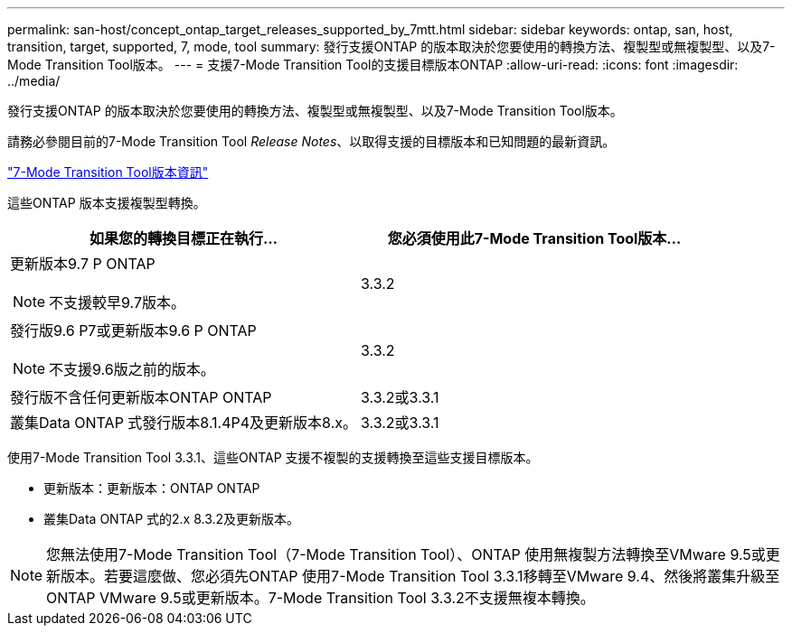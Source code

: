 ---
permalink: san-host/concept_ontap_target_releases_supported_by_7mtt.html 
sidebar: sidebar 
keywords: ontap, san, host, transition, target, supported, 7, mode, tool 
summary: 發行支援ONTAP 的版本取決於您要使用的轉換方法、複製型或無複製型、以及7-Mode Transition Tool版本。 
---
= 支援7-Mode Transition Tool的支援目標版本ONTAP
:allow-uri-read: 
:icons: font
:imagesdir: ../media/


[role="lead"]
發行支援ONTAP 的版本取決於您要使用的轉換方法、複製型或無複製型、以及7-Mode Transition Tool版本。

請務必參閱目前的7-Mode Transition Tool _Release Notes_、以取得支援的目標版本和已知問題的最新資訊。

https://docs.netapp.com/us-en/ontap-7mode-transition/releasenotes.html["7-Mode Transition Tool版本資訊"]

這些ONTAP 版本支援複製型轉換。

|===
| 如果您的轉換目標正在執行... | 您必須使用此7-Mode Transition Tool版本... 


 a| 
更新版本9.7 P ONTAP


NOTE: 不支援較早9.7版本。
 a| 
3.3.2



 a| 
發行版9.6 P7或更新版本9.6 P ONTAP


NOTE: 不支援9.6版之前的版本。
 a| 
3.3.2



 a| 
發行版不含任何更新版本ONTAP ONTAP
 a| 
3.3.2或3.3.1



 a| 
叢集Data ONTAP 式發行版本8.1.4P4及更新版本8.x。
 a| 
3.3.2或3.3.1

|===
使用7-Mode Transition Tool 3.3.1、這些ONTAP 支援不複製的支援轉換至這些支援目標版本。

* 更新版本：更新版本：ONTAP ONTAP
* 叢集Data ONTAP 式的2.x 8.3.2及更新版本。



NOTE: 您無法使用7-Mode Transition Tool（7-Mode Transition Tool）、ONTAP 使用無複製方法轉換至VMware 9.5或更新版本。若要這麼做、您必須先ONTAP 使用7-Mode Transition Tool 3.3.1移轉至VMware 9.4、然後將叢集升級至ONTAP VMware 9.5或更新版本。7-Mode Transition Tool 3.3.2不支援無複本轉換。
